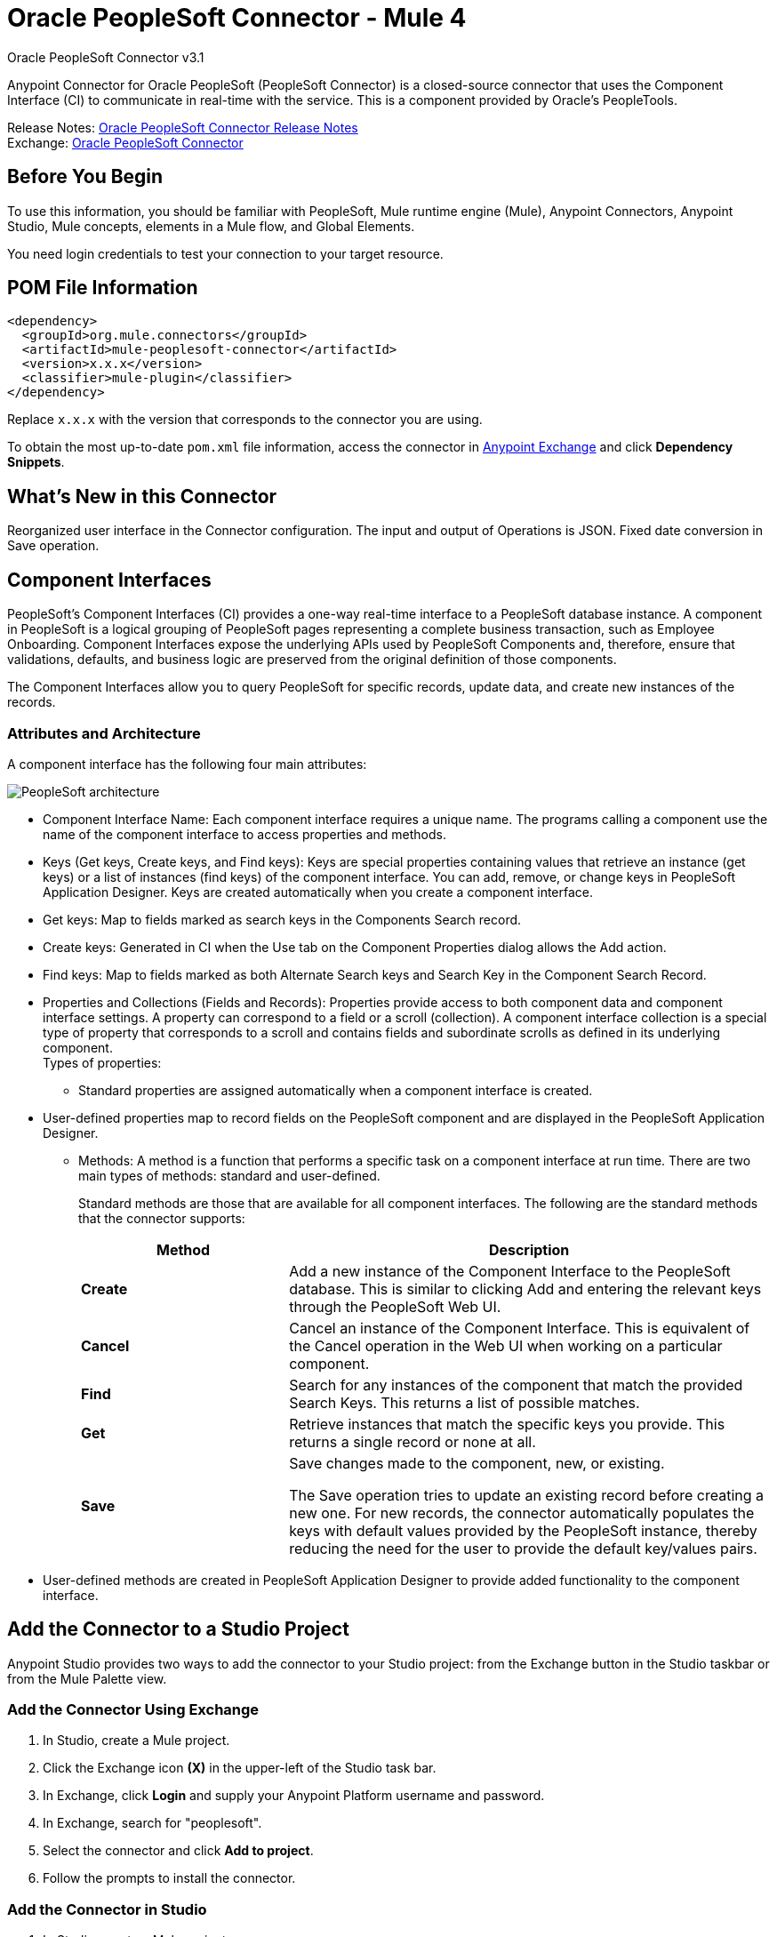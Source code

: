 = Oracle PeopleSoft Connector - Mule 4
:page-aliases: connectors::peoplesoft/peoplesoft-connector.adoc



Oracle PeopleSoft Connector v3.1

Anypoint Connector for Oracle PeopleSoft (PeopleSoft Connector) is a closed-source connector that uses the Component Interface (CI) to communicate in real-time with the service. This is a component provided by Oracle’s PeopleTools.

Release Notes: xref:release-notes::connector/peoplesoft-connector-release-notes-mule-4.adoc[Oracle PeopleSoft Connector Release Notes] +
Exchange: https://www.mulesoft.com/exchange/org.mule.connectors/mule-peoplesoft-connector/[Oracle PeopleSoft Connector]

== Before You Begin

To use this information, you should be familiar with PeopleSoft, Mule runtime engine (Mule), Anypoint Connectors, Anypoint Studio, Mule concepts, elements in a Mule flow, and Global Elements.

You need login credentials to test your connection to your target resource.

== POM File Information

[source,xml,linenums]
----
<dependency>
  <groupId>org.mule.connectors</groupId>
  <artifactId>mule-peoplesoft-connector</artifactId>
  <version>x.x.x</version>
  <classifier>mule-plugin</classifier>
</dependency>
----

Replace `x.x.x` with the version that corresponds to the connector you are using.

To obtain the most up-to-date `pom.xml` file information, access the connector in https://www.mulesoft.com/exchange/[Anypoint Exchange] and click *Dependency Snippets*.

== What's New in this Connector

Reorganized user interface in the Connector configuration.
The input and output of Operations is JSON.
Fixed date conversion in Save operation.

== Component Interfaces

PeopleSoft's Component Interfaces (CI) provides a one-way real-time interface to a PeopleSoft database instance. A component in PeopleSoft is a logical grouping of PeopleSoft pages representing a complete business transaction, such as Employee Onboarding. Component Interfaces expose the underlying APIs used by PeopleSoft Components and, therefore, ensure that validations, defaults, and business logic are preserved from the original definition of those components.

The Component Interfaces allow you to query PeopleSoft for specific records, update data, and create new instances of the records.

=== Attributes and Architecture

A component interface has the following four main attributes:

image::peoplesoft-ci-architecture.jpg["PeopleSoft architecture"]

* Component Interface Name: Each component interface requires a unique name. The programs calling a component use the name of the component interface to access properties and methods.
* Keys (Get keys, Create keys, and Find keys): Keys are special properties containing values that retrieve an instance (get keys) or a list of instances (find keys) of the component interface. You can add, remove, or change keys in PeopleSoft Application Designer. Keys are created automatically when you create a component interface.
* Get keys: Map to fields marked as search keys in the Components Search record.
* Create keys: Generated in CI when the Use tab on the Component Properties dialog allows the Add action.
* Find keys: Map to fields marked as both Alternate Search keys and Search Key in the Component Search Record.
* Properties and Collections (Fields and Records): Properties provide access to both component data and component interface settings. A property can correspond to a field or a scroll (collection). A component interface collection is a special type of property that corresponds to a scroll and contains fields and subordinate scrolls as defined in its underlying component. +
Types of properties:
** Standard properties are assigned automatically when a component interface is created.
* User-defined properties map to record fields on the PeopleSoft component and are displayed in the PeopleSoft Application Designer.
**  Methods: A method is a function that performs a specific task on a component interface at run time. There are two main types of methods: standard and user-defined.
+
Standard methods are those that are available for all component interfaces. The following are the standard methods that the connector supports:
+
[%header,cols="30s,70a"]
|===
|Method |Description
|Create |Add a new instance of the Component Interface to the PeopleSoft database. This is similar to clicking Add and entering the relevant keys through the PeopleSoft Web UI.
|Cancel |Cancel an instance of the Component Interface. This is equivalent of the Cancel operation in the Web UI when working on a particular component.
|Find |Search for any instances of the component that match the provided Search Keys. This returns a list of possible matches.
|Get |Retrieve instances that match the specific keys you provide. This returns a single record or none at all.
|Save a|
Save changes made to the component, new, or existing.

The Save operation tries to update an existing record before creating a new one. For new records, the connector automatically populates the keys with default values provided by the PeopleSoft instance, thereby reducing the need for the user to provide the default key/values pairs.
|===
+
* User-defined methods are created in PeopleSoft Application Designer to provide added functionality to the component interface.

== Add the Connector to a Studio Project

Anypoint Studio provides two ways to add the connector to your Studio project: from the Exchange button in the Studio taskbar or from the Mule Palette view.

=== Add the Connector Using Exchange

. In Studio, create a Mule project.
. Click the Exchange icon *(X)* in the upper-left of the Studio task bar.
. In Exchange, click *Login* and supply your Anypoint Platform username and password.
. In Exchange, search for "peoplesoft".
. Select the connector and click *Add to project*.
. Follow the prompts to install the connector.

=== Add the Connector in Studio

. In Studio, create a Mule project.
. In the Mule Palette view, click *(X) Search in Exchange*.
. In *Add Modules to Project*, type "peoplesoft" in the search field.
. Click this connector's name in *Available modules*.
. Click *Add*.
. Click *Finish*.

=== Configure in Studio

. Drag the connector to the Studio Canvas.
. Create the connector configuration, configure the parameters and add the `psjoa` library.
. In the properties editor of the Invoke Operation, configure the remaining parameters:
+
[%header,cols="30s,70a"]
|===
|Parameter|Value
|Display Name|Name of the operation to display in Studio
|Extension Configuration|The reference name to the global element you have created.
|Component Name|The component interface name .
|Operation|An operation to run over the selected CI.
|===
+
The connector configuration should look like the image below:
+
image::peoplesoft-config.png["Global elements properties window"]

[log-requests-responses]]
== Log Requests and Responses

To log requests and responses when using the connector, configure a logger by adding this line to the `Loggers` element of the `log4j2.xml` configuration file for the Mule app:

[source,xml,linenums]
----
<AsyncLogger name="org.mule.modules.peoplesoft.extension.internal.service.PeopleSoftServiceImpl" level="DEBUG"/>
----

The following example shows the `Loggers` element with the `AsyncLogger` line added:

[source,xml,linenums]
----
<?xml version="1.0" encoding="UTF-8"?>
<Configuration status="WARN">
    <Appenders>
        <Console name="Console" target="SYSTEM_OUT">
            <PatternLayout pattern="%d{HH:mm:ss.SSS} [%t] %-5level %logger{36} - %msg%n"/>
        </Console>
    </Appenders>
    <Loggers>
        <AsyncLogger name="org.mule.modules.peoplesoft.extension.internal.service.PeopleSoftServiceImpl" level="DEBUG" additivity="false">
            <appender-ref ref="Console" level="debug"/>
        </AsyncLogger>
    </Loggers>
</Configuration>
----

You can view the app log  as follows:

* If you’re running the app from the Anypoint Platform, the output is visible in the Anypoint Studio console window.

* If you’re running the app using Mule from the command line, the app log is visible in your OS console.

Unless the log file path was customized in the app’s log file (`log4j2.xml`), you can also view the app log in this default location:

`MULE_HOME/logs/<app-name>.log`

For more information about the app log, see xref:mule-runtime::logging-in-mule.adoc[Configuring Logging].

== Use Case: Retrieve a Collection of Employee Records

image::peoplesoft-use-case-flow.png["Find Employees Studio flow with Listener, Transform Message, Find Employees, Transform Message, and Logger"]

. Create a new Mule Project in Anypoint Studio.
. Drag a HTTP Listener to the canvas and configure the following parameters:
+
[%header,cols="30s,70a"]
|===
|Parameter|Value
|Display Name|HTTP
|Extension Configuration| If no HTTP element has been created yet, click the plus sign to add a new HTTP Listener Configuration, set the Host and Port, and click OK.
|Path|`/find`
|===

. Drag the PeopleSoft Invoke Operation next to the HTTP endpoint component and configure it according to the steps below:
.. Add a new PeopleSoft Configuration by clicking the plus sign in the Basic Settings field.
.. Configure the global element completing required fields with your credentials.
.. Add the `psjoa` library.
.. Add CI_PERSONAL_DATA to the Component interface IDs.
. Click Test Connection to confirm that Mule can connect with the PeopleSoft instance. If the connection is successful, click OK to save the configurations. Otherwise, review or correct any incorrect parameters, then test again.
. Back in the properties editor of the Invoke Operation, configure the remaining parameters:
+
[%header,cols="30s,70a"]
|===
|Parameter|Value
|Display Name|Find Employees
|Extension Configuration|PeopleSoft (the reference name to the global element you have created).
|Component Name|CI_PERSONAL_DATA (the component interface name that holds the employee data).
|Operation|Find
|===
+
The connector settings should look like:
+
image::peoplesoft-use-case-settings.png["Find operation properties window configuration"]
+
. Add a Transform Message (Core) element between the HTTP endpoint and the PeopleSoft endpoint to provide the input parameters required by the FIND method. The input fields should be automatically populated:
+
image::peoplesoft-use-case-dw.png["DataWeave input"]
+
Inside the Transform Message, associate fields with queryParamas. This way, each value can be dynamically set from the URL.
+
[source,dataweave,linenums]
----
%dw 2.0
output application/json
---
{
	KEYPROP_EMPLID: attributes.queryParams.id,
	PROP_NAME: attributes.queryParams.name,
	PROP_LAST_NAME_SRCH: attributes.queryParams.lastname,
	PROP_NAME_AC: attributes.queryParams.nameac
}
----
+
. Add other Transform Message after the PeopleSoft element to display the response in the browser:
+
[source,dataweave,linenums]
----
%dw 2.0
output application/json
---
payload
----
+
. Add a Logger scope after the JSON transformer to print the data that is being passed to the PeopleSoft connector in the Mule Console.
. Save and Run as Mule Application. Then, open a web browser and check the response after entering the URL `+http://localhost:8081/find?id=0004&name=&last_name=&name_ac=+`. If there are records in your PeopleSoft database whose KEYPROP_EMPLID contains the value "MULE", you should get a JSON collection with those records. Otherwise, you receive an empty collection.

[source,json,linenums]
----
[
    {
    "KEYPROP_EMPLID": "MULE0001",
    "PROP_NAME": "Muley",
    "PROP_LAST_NAME_SRCH": "The Mule",
    "PROP_NAME_AC": ""
    },
    {
    "KEYPROP_EMPLID": "MULE0002",
    "PROP_NAME": "Second Muley",
    "PROP_LAST_NAME_SRCH": "The Backup Mule",
    "PROP_NAME_AC": ""
    },
    ...
]
----
+
In this example, all input parameters for the FIND operation are optional. If none of them defined (`+http://localhost:8081/find?id=&name=&last_name=&name_ac=+`), then PeopleSoft will retrieve the first 300 records available (the maximum limited by the server).


=== Use Case: XML

[source,xml,linenums]
----
<?xml version="1.0" encoding="UTF-8"?>

<mule xmlns:ee="http://www.mulesoft.org/schema/mule/ee/core"
	xmlns:peoplesoft="http://www.mulesoft.org/schema/mule/peoplesoft"
	xmlns:http="http://www.mulesoft.org/schema/mule/http"
	xmlns="http://www.mulesoft.org/schema/mule/core"
	xmlns:doc="http://www.mulesoft.org/schema/mule/documentation"
	xmlns:spring="http://www.springframework.org/schema/beans"
	xmlns:xsi="http://www.w3.org/2001/XMLSchema-instance"
	xsi:schemaLocation="http://www.springframework.org/schema/beans
	http://www.springframework.org/schema/beans/spring-beans-current.xsd
	http://www.mulesoft.org/schema/mule/core
	http://www.mulesoft.org/schema/mule/core/current/mule.xsd
	http://www.mulesoft.org/schema/mule/http
	http://www.mulesoft.org/schema/mule/http/current/mule-http.xsd
	http://www.mulesoft.org/schema/mule/peoplesoft
	http://www.mulesoft.org/schema/mule/peoplesoft/current/mule-peoplesoft.xsd
	http://www.mulesoft.org/schema/mule/ee/core
	http://www.mulesoft.org/schema/mule/ee/core/current/mule-ee.xsd">
	<http:listener-config name="HTTP_Listener_config" doc:name="HTTP Listener config"  >
		<http:listener-connection host="0.0.0.0" port="8081" />
	</http:listener-config>
	<peoplesoft:config name="PeopleSoft_Config" doc:name="PeopleSoft Config" >
		<peoplesoft:connection
			server="${config.server}"
			username="${config.username}"
			password="${config.password}"
			domainConnectionPassword="${config.domainPassword}" >
			<peoplesoft:component-interface-ids >
				<peoplesoft:component-interface-id value="CI_PERSONAL_DATA" />
			</peoplesoft:component-interface-ids>
		</peoplesoft:connection>
	</peoplesoft:config>
	<flow name="find-employee-flow" >
		<http:listener config-ref="HTTP_Listener_config" path="/find" doc:name="Listener"  />
		<ee:transform doc:name="Transform Message" >
			<ee:message >
				<ee:set-payload ><![CDATA[%dw 2.0
output application/json
---
{
	KEYPROP_EMPLID: attributes.queryParams.id,
	PROP_NAME: attributes.queryParams.name,
	PROP_LAST_NAME_SRCH: attributes.queryParams.lastname,
	PROP_NAME_AC: attributes.queryParams.nameac
}]]></ee:set-payload>
			</ee:message>
		</ee:transform>
		<peoplesoft:invoke-operation
			config-ref="PeopleSoft_Config"
			component="CI_PERSONAL_DATA"
			operation="Find"
			doc:name="Find Employees"  />
		<ee:transform doc:name="Transform Message"  >
			<ee:message >
				<ee:set-payload ><![CDATA[%dw 2.0
output application/json
---
payload]]></ee:set-payload>
			</ee:message>
		</ee:transform>
		<logger level="INFO" doc:name="Logger" message="#[payload]"/>
	</flow>
	<flow name="peoplesoft_demoFlow" >
		<http:listener
			config-ref="HTTP_Listener_config"
			path="/save"
			doc:name="Listener"  />
		<ee:transform doc:name="Transform Message" >
			<ee:message >
				<ee:set-payload ><![CDATA[%dw 2.0
output application/java
---
{
}]]></ee:set-payload>
			</ee:message>
		</ee:transform>
		<peoplesoft:invoke-operation
			config-ref="PeopleSoft_Config"
			component="CI_PERSONAL_DATA"
			operation="Save"
			doc:name="Invoke Operation" />
	</flow>
</mule>
----

== See Also

* Visit Oracle's http://docs.oracle.com/cd/E41633_01/pt853pbh1/eng/pt/tcpi/index.html[PeopleSoft Component Interface API site]
* https://help.mulesoft.com[MuleSoft Help Center]
